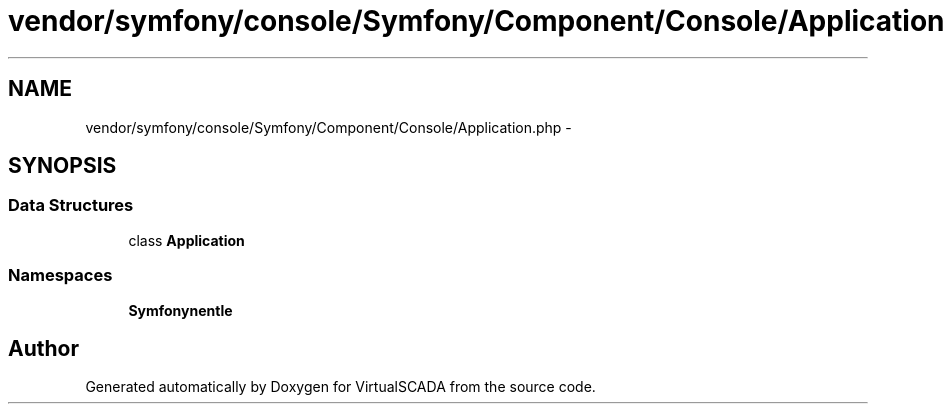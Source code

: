 .TH "vendor/symfony/console/Symfony/Component/Console/Application.php" 3 "Tue Apr 14 2015" "Version 1.0" "VirtualSCADA" \" -*- nroff -*-
.ad l
.nh
.SH NAME
vendor/symfony/console/Symfony/Component/Console/Application.php \- 
.SH SYNOPSIS
.br
.PP
.SS "Data Structures"

.in +1c
.ti -1c
.RI "class \fBApplication\fP"
.br
.in -1c
.SS "Namespaces"

.in +1c
.ti -1c
.RI " \fBSymfony\\Component\\Console\fP"
.br
.in -1c
.SH "Author"
.PP 
Generated automatically by Doxygen for VirtualSCADA from the source code\&.
